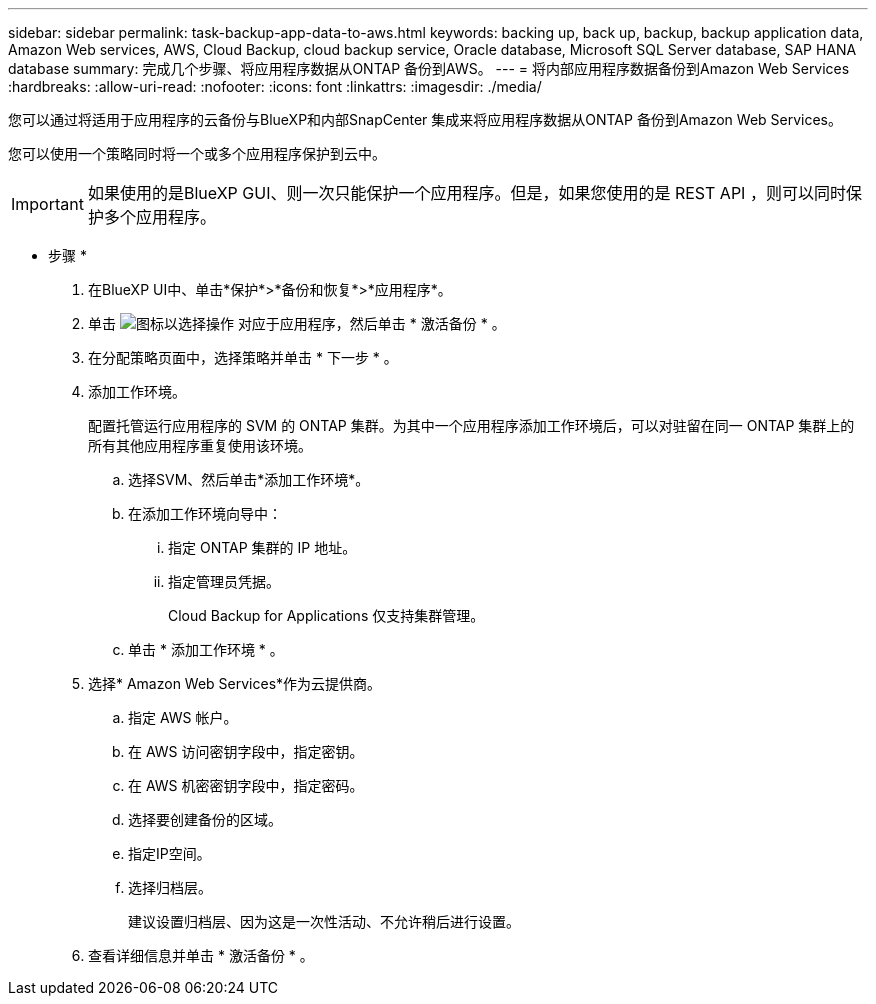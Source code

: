 ---
sidebar: sidebar 
permalink: task-backup-app-data-to-aws.html 
keywords: backing up, back up, backup, backup application data, Amazon Web services, AWS, Cloud Backup, cloud backup service, Oracle database, Microsoft SQL Server database, SAP HANA database 
summary: 完成几个步骤、将应用程序数据从ONTAP 备份到AWS。 
---
= 将内部应用程序数据备份到Amazon Web Services
:hardbreaks:
:allow-uri-read: 
:nofooter: 
:icons: font
:linkattrs: 
:imagesdir: ./media/


[role="lead"]
您可以通过将适用于应用程序的云备份与BlueXP和内部SnapCenter 集成来将应用程序数据从ONTAP 备份到Amazon Web Services。

您可以使用一个策略同时将一个或多个应用程序保护到云中。


IMPORTANT: 如果使用的是BlueXP GUI、则一次只能保护一个应用程序。但是，如果您使用的是 REST API ，则可以同时保护多个应用程序。

* 步骤 *

. 在BlueXP UI中、单击*保护*>*备份和恢复*>*应用程序*。
. 单击 image:icon-action.png["图标以选择操作"] 对应于应用程序，然后单击 * 激活备份 * 。
. 在分配策略页面中，选择策略并单击 * 下一步 * 。
. 添加工作环境。
+
配置托管运行应用程序的 SVM 的 ONTAP 集群。为其中一个应用程序添加工作环境后，可以对驻留在同一 ONTAP 集群上的所有其他应用程序重复使用该环境。

+
.. 选择SVM、然后单击*添加工作环境*。
.. 在添加工作环境向导中：
+
... 指定 ONTAP 集群的 IP 地址。
... 指定管理员凭据。
+
Cloud Backup for Applications 仅支持集群管理。



.. 单击 * 添加工作环境 * 。


. 选择* Amazon Web Services*作为云提供商。
+
.. 指定 AWS 帐户。
.. 在 AWS 访问密钥字段中，指定密钥。
.. 在 AWS 机密密钥字段中，指定密码。
.. 选择要创建备份的区域。
.. 指定IP空间。
.. 选择归档层。
+
建议设置归档层、因为这是一次性活动、不允许稍后进行设置。



. 查看详细信息并单击 * 激活备份 * 。

